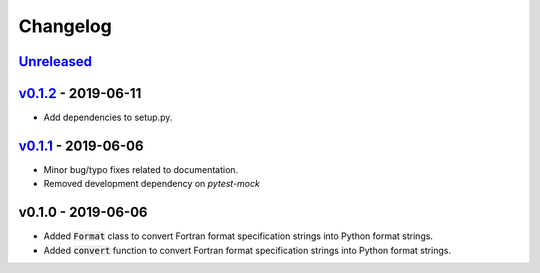 Changelog
=========


Unreleased_
-----------



v0.1.2_ - 2019-06-11
--------------------

* Add dependencies to setup.py.


v0.1.1_ - 2019-06-06
--------------------

* Minor bug/typo fixes related to documentation.
* Removed development dependency on `pytest-mock`


v0.1.0 - 2019-06-06
-------------------

* Added :code:`Format` class to convert Fortran format specification strings
  into Python format strings.
* Added :code:`convert` function to convert Fortran format specification
  strings into Python format strings.

.. _Unreleased: https://github.com/ccarocean/fortran-format-converter/compare/v0.1.2...HEAD
.. _v0.1.2: https://github.com/ccarocean/fortran-format-converter/compare/v0.1.1...v0.1.2
.. _v0.1.1: https://github.com/ccarocean/fortran-format-converter/compare/v0.1.0...v0.1.1